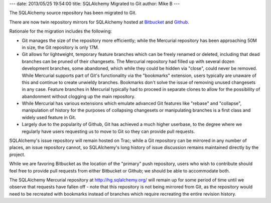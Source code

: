 ---
date: 2013/05/25 19:54:00
title: SQLAlchemy Migrated to Git
author: Mike B
---

The SQLAlchemy source repository has been migrated to Git.

There are now twin repository mirrors for SQLAlchemy hosted
at `Bitbucket <https://bitbucket.org/zzzeek/sqlalchemy>`_
and `Github <https://github.com/zzzeek/sqlalchemy>`_.

Rationale for the migration includes the following:

* Git manages the size of the repository more efficiently; while
  the Mercurial repository has been approaching 50M in size,
  the Git repository is only 17M.

* Git allows for lightweight, temporary feature branches
  which can be freely renamed or deleted, including that dead branches
  can be pruned of their changesets.   The Mercurial repository
  had filled up with several dozen development branches, some
  abandoned, which while they could be hidden via "close", could
  never be removed.   While Mercurial supports part of Git's functionality
  via the "bookmarks" extension, users typically are unaware of this
  and continue to create unwieldy branches.  Bookmarks don't solve
  the issue of removing unused changesets in any case.  Feature branches
  in Mercurial typically had to proceed in separate clones to
  allow for the possibility of abandonment without clogging up
  the main repository.

* While Mercurial has various extensions which emulate advanced Git
  features like "rebase" and "collapse", manipulation of history
  for the purposes of collapsing changesets or manipulating branches
  is a first class and widely used feature in Git.

* Largely due to the popularity of Github, Git has achieved a much
  higher userbase, to the degree where we regularly have users
  requesting us to move to Git so they can provide pull requests.

SQLAlchemy's issue repository will remain hosted on Trac; while a
Git repository can be mirrored in any number of places, an issue
repository cannot, so SQLAlchemy's long history of issue discussion
remains maintained directly by the project.

While we are favoring Bitbucket as the location of the "primary"
push repository, users who wish to contribute should feel free
to provide pull requests from either Bitbucket or Github; we should
be able to accommodate both.

The SQLAlchemy Mercurial repository at http://hg.sqlalchemy.org/ will
remain up for some period of time until we observe that requests have
fallen off - note that this repository is not being mirrored from Git,
as the repository would need to be recreated with bookmarks instead
of branches which require recreating the entire revision history.



